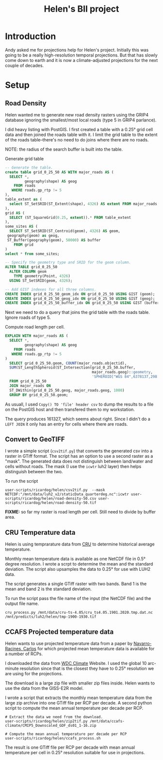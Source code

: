 #+TITLE: Helen's BII project

* Introduction
Andy asked me for projections help for Helen's project.  Initially this
was going to be a really high-resolution temporal projections.  But that
has slowly come down to earth and it is now a climate-adjusted
projections for the next couple of decades.

* Setup

** Road Density
Helen wanted me to generate new road density rasters using the GRIP4
database ignoring the smallest/most local roads (type 5 in GRIP4
parlance).

I did heavy listing with PostGIS.  I first created a table with a 0.25°
grid cell data and then joined the roads table with it.  I limit the
grid table to the extent of the roads table--there's no need to do joins
where there are no roads.

NOTE: the radius of the search buffer is built into the table.

#+CAPTION: Generate grid table
#+BEGIN_SRC sql
  -- Generate the table.
  create table grid_0_25_50 AS WITH major_roads AS (
    SELECT *,
           geography(shape) AS geog
      FROM roads
     WHERE roads.gp_rtp != 5
  ),
  table_extent as (
    select ST_SetSRID(ST_Extent(shape), 4326) AS extent FROM major_roads
  ),
  grid AS (
    SELECT (ST_SquareGrid(0.25, extent)).* FROM table_extent
  ),
  some_sites AS (
    SELECT ST_SetSRID(ST_Centroid(geom), 4326) AS geom,
   geography(geom) as geog,
   ST_Buffer(geography(geom), 50000) AS buffer
      FROM grid
  )
  select * from some_sites;

  -- Specify the geometry type and SRID for the geom column.
  ALTER TABLE grid_0_25_50
    ALTER COLUMN geom
      TYPE geometry(Point, 4326)
    USING ST_SetSRID(geom, 4326);

  -- Add GIST indexes for all three columns.
  CREATE INDEX grid_0_25_50_geom_idx ON grid_0_25_50 USING GIST (geom);
  CREATE INDEX grid_0_25_50_geog_idx ON grid_0_25_50 USING GIST (geog);
  CREATE INDEX grid_0_25_50_buffer_idx ON grid_0_25_50 USING GIST (buffer);
#+END_SRC


Next we need to do a query that joins the grid table with the roads
table.  Ignore roads of type 5.

#+CAPTION: Compute road length per cell.
#+BEGIN_SRC sql
  EXPLAIN WITH major_roads AS (
    SELECT *,
           geography(shape) AS geog
      FROM roads
     WHERE roads.gp_rtp != 5
  )
    SELECT grid_0_25_50.geom, COUNT(major_roads.objectid),
    SUM(ST_LengthSpheroid(ST_Intersection(grid_0_25_50.buffer,
                                          major_roads.geog)::geometry,
                                          'SPHEROID["WGS 84",6378137,298.257223563]'))
    FROM grid_0_25_50
    JOIN major_roads ON
    ST_DWithin(grid_0_25_50.geog, major_roads.geog, 1000)
    GROUP BY grid_0_25_50.geom;
#+END_SRC

As usuall, I used ~Copy() TO 'file' header csv~ to dump the results to a
file on the PostGIS host and then transfered them to my workstation.

The query produces 161327, which seems about right.  Since I didn't do a
~LEFT JOIN~ it only has an entry for cells where there are roads.

** Convert to GeoTIFF

I wrote a simple script (~csv2tif.py~) that converts the generated csv
into a raster in GTiff format.  The script has an option to use a second
raster as a "mask".  The generated data does not distinguish between
land/water and cells without roads.  The mask (I use the ~icwtr~ luh2
layer) then helps distinguish between the two.

To run the script

#+BEGIN_SRC shell
  user-scripts/ricardog/helen/csv2tif.py  --mask NETCDF:"/mnt/data/luh2_v2/staticData_quarterdeg.nc":icwtr user-scripts/ricardog/helen/road-density-50.csv user-scripts/ricardog/helen/road-density-50.tif
#+END_SRC

*FIXME:* so far my raster is road length per cell.  Still need to divide
by buffer area.
** CRU Temperature data
Helen is using temprarature data from [[https://crudata.uea.ac.uk/cru/data/hrg/cru_ts_4.05/cruts.2103051243.v4.05/tmp/][CRU]] to determine historical
average temperature.

Monthly mean temperature data is available as one NetCDF file in 0.5°
degree resolution.  I wrote a scrpt to determine the mean and the
standard deviation.  The script also upsamples the data to 0.25° for use
with LUH2 data.

The script generates a single GTiff raster with two bands.  Band 1 is
the mean and band 2 is the standard deviation.

To run the script pass the file name of the input (the NetCDF file) and
the output file name. 
#+begin_src shell
  cru_process.py /mnt/data/cru-ts-4.05/cru_ts4.05.1901.2020.tmp.dat.nc
  /mnt/predicts/luh2/helen/tmp-1900-1930.tif
#+end_src
** CCAFS Projected temperature data

Helen wants to use projected temperature data from a paper by
[[https://www.nature.com/articles/s41597-019-0343-8][Navarro-Racines, Carlos]] for which projected mean temperature data is
available for a number of RCPs.

I downloaded the data from [[https://cera-www.dkrz.de/WDCC/ui/cerasearch/q?query=*:*&page=0&hierarchy_steps_ss=CCAFS-CMIP5_downscaling&entry_type_s=dataset][WDC Climate]] Website.  I used the global 10
arc-minute resolution since that is the closest they have to 0.25°
resolution we are using for the projections.

The download is a large zip file with smaller zip files inside.  Helen
wants to use the data from the GISS-E2R model.

I wrote a script that extracts the monthly mean temperature data from
the large zip archive into one GTiff file per RCP per decade.  A second
python script to compute the mean annual temperature per decade per RCP.

#+begin_src shell
    # Extract the data we need from the download.
    user-scripts/ricardog/helen/zip2tif.py /mnt/data/ccafs-climate/CMIP5_Downscaled_GDF_ds01_1-16.zip

    # Compute the mean annual temperature per decade per RCP
    user-scripts/ricardog/helen/ccafs_process.sh
#+end_src

The result is one GTiff file per RCP per decade with mean annual
temperature per cell in 0.25° resolution suitable for use in
projections.
